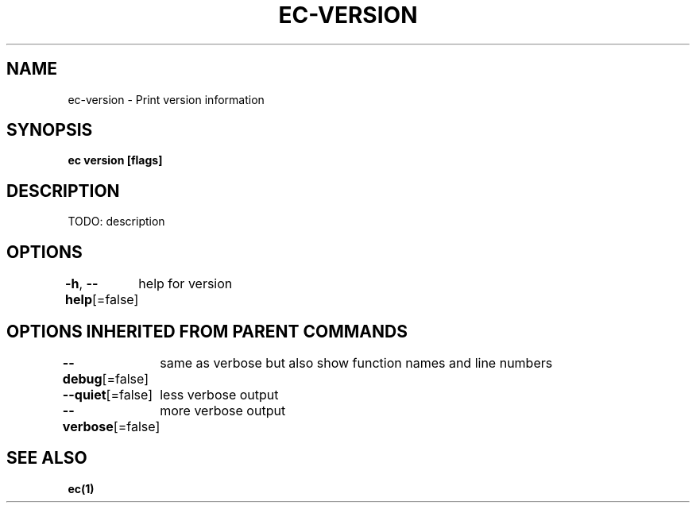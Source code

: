.nh
.TH "EC-VERSION" "1" "Jul 2022" "" ""

.SH NAME
.PP
ec-version - Print version information


.SH SYNOPSIS
.PP
\fBec version [flags]\fP


.SH DESCRIPTION
.PP
TODO: description


.SH OPTIONS
.PP
\fB-h\fP, \fB--help\fP[=false]
	help for version


.SH OPTIONS INHERITED FROM PARENT COMMANDS
.PP
\fB--debug\fP[=false]
	same as verbose but also show function names and line numbers

.PP
\fB--quiet\fP[=false]
	less verbose output

.PP
\fB--verbose\fP[=false]
	more verbose output


.SH SEE ALSO
.PP
\fBec(1)\fP
